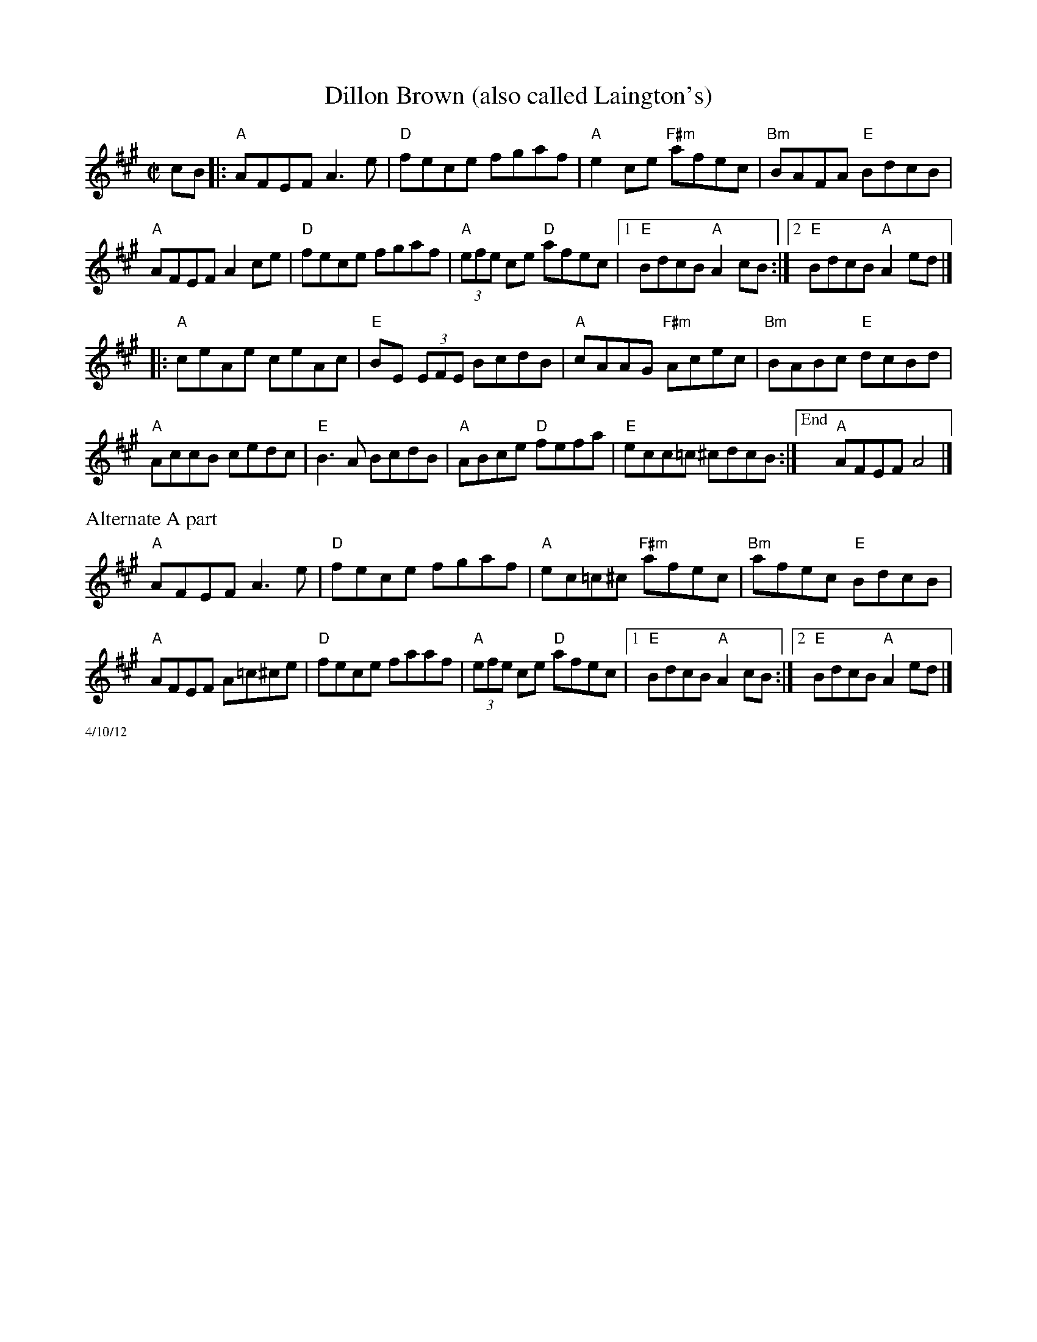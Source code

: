 X:2
T:Dillon Brown (also called Laington's)
R:reel
M:C|
L:1/8
K:A
cB|:"A"AFEF A3 e|"D"fece fgaf|"A"e2 ce "F#m"afec|"Bm"BAFA "E"BdcB|
"A"AFEF A2 ce|"D"fece fgaf|"A"(3efe ce "D"afec|1 "E"BdcB "A"A2 cB:|\
	[2 "E"BdcB "A"A2 ed|]
|:"A"ceAe ceAc|"E"BE (3EFE BcdB|"A"cAAG "F#m"Acec|"Bm"BABc "E"dcBd|
"A"AccB cedc|"E"B3 A  BcdB|"A"ABce "D"fefa|"E"ecc=c ^cdcB:|["End" "A"AFEF A4|]
%%text Alternate A part
"A"AFEF A3 e|"D"fece fgaf|"A"ec=c^c "F#m"afec|"Bm"afec "E"BdcB|
"A"AFEF A=c^ce|"D"fece faaf|"A"(3efe ce "D"afec|1"E"BdcB "A"A2 cB:|[2 "E"BdcB "A"A2 ed|]
%%scale .5
%%text 4/10/12
